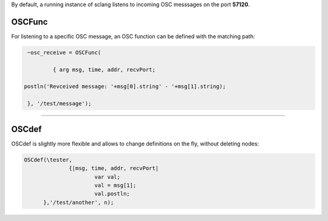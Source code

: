 .. title: Receiving OSC in SuperCollider
.. slug: receiving-osc-in-supercollider
.. date: 2021-04-10 10:40:00 UTC
.. tags:
.. category: basics:supercollider
.. priority: 7
.. link:
.. description:
.. type: text


By default, a running instance of sclang listens to incoming OSC messsages on the port **57120**.

OSCFunc
-------


For listening to a specific OSC message, an OSC function can be defined
with the matching path:

.. code-block:: supercollider

	~osc_receive = OSCFunc(

		{ arg msg, time, addr, recvPort;

       postln('Revceived message: '+msg[0].string' - '+msg[1].string);

	}, '/test/message');

----

OSCdef
------

OSCdef is slightly more flexible and allows to change definitions
on the fly, without deleting nodes:

.. code-block:: supercollider

  OSCdef(\tester,
		{|msg, time, addr, recvPort|
			var val;
			val = msg[1];
			val.postln;
	},'/test/another', n);

